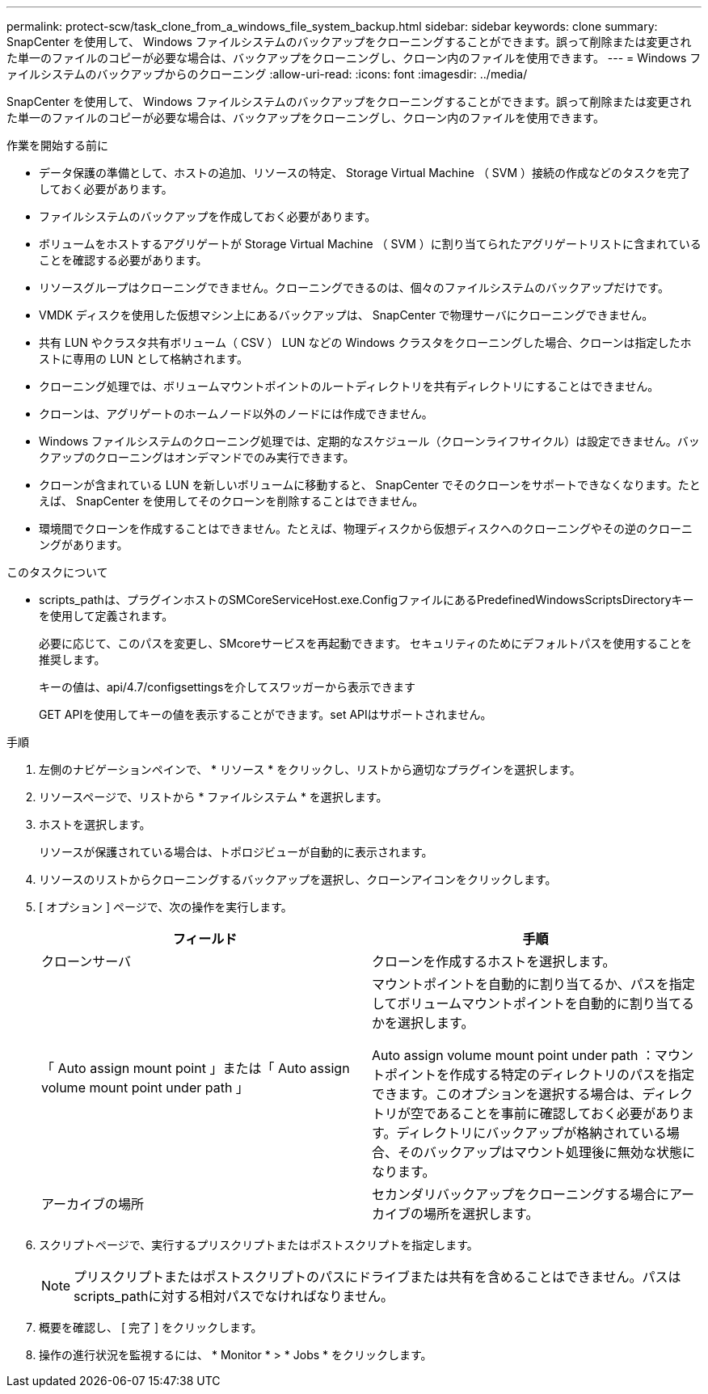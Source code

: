 ---
permalink: protect-scw/task_clone_from_a_windows_file_system_backup.html 
sidebar: sidebar 
keywords: clone 
summary: SnapCenter を使用して、 Windows ファイルシステムのバックアップをクローニングすることができます。誤って削除または変更された単一のファイルのコピーが必要な場合は、バックアップをクローニングし、クローン内のファイルを使用できます。 
---
= Windows ファイルシステムのバックアップからのクローニング
:allow-uri-read: 
:icons: font
:imagesdir: ../media/


[role="lead"]
SnapCenter を使用して、 Windows ファイルシステムのバックアップをクローニングすることができます。誤って削除または変更された単一のファイルのコピーが必要な場合は、バックアップをクローニングし、クローン内のファイルを使用できます。

.作業を開始する前に
* データ保護の準備として、ホストの追加、リソースの特定、 Storage Virtual Machine （ SVM ）接続の作成などのタスクを完了しておく必要があります。
* ファイルシステムのバックアップを作成しておく必要があります。
* ボリュームをホストするアグリゲートが Storage Virtual Machine （ SVM ）に割り当てられたアグリゲートリストに含まれていることを確認する必要があります。
* リソースグループはクローニングできません。クローニングできるのは、個々のファイルシステムのバックアップだけです。
* VMDK ディスクを使用した仮想マシン上にあるバックアップは、 SnapCenter で物理サーバにクローニングできません。
* 共有 LUN やクラスタ共有ボリューム（ CSV ） LUN などの Windows クラスタをクローニングした場合、クローンは指定したホストに専用の LUN として格納されます。
* クローニング処理では、ボリュームマウントポイントのルートディレクトリを共有ディレクトリにすることはできません。
* クローンは、アグリゲートのホームノード以外のノードには作成できません。
* Windows ファイルシステムのクローニング処理では、定期的なスケジュール（クローンライフサイクル）は設定できません。バックアップのクローニングはオンデマンドでのみ実行できます。
* クローンが含まれている LUN を新しいボリュームに移動すると、 SnapCenter でそのクローンをサポートできなくなります。たとえば、 SnapCenter を使用してそのクローンを削除することはできません。
* 環境間でクローンを作成することはできません。たとえば、物理ディスクから仮想ディスクへのクローニングやその逆のクローニングがあります。


.このタスクについて
* scripts_pathは、プラグインホストのSMCoreServiceHost.exe.ConfigファイルにあるPredefinedWindowsScriptsDirectoryキーを使用して定義されます。
+
必要に応じて、このパスを変更し、SMcoreサービスを再起動できます。  セキュリティのためにデフォルトパスを使用することを推奨します。

+
キーの値は、api/4.7/configsettingsを介してスワッガーから表示できます

+
GET APIを使用してキーの値を表示することができます。set APIはサポートされません。



.手順
. 左側のナビゲーションペインで、 * リソース * をクリックし、リストから適切なプラグインを選択します。
. リソースページで、リストから * ファイルシステム * を選択します。
. ホストを選択します。
+
リソースが保護されている場合は、トポロジビューが自動的に表示されます。

. リソースのリストからクローニングするバックアップを選択し、クローンアイコンをクリックします。
. [ オプション ] ページで、次の操作を実行します。
+
|===
| フィールド | 手順 


 a| 
クローンサーバ
 a| 
クローンを作成するホストを選択します。



 a| 
「 Auto assign mount point 」または「 Auto assign volume mount point under path 」
 a| 
マウントポイントを自動的に割り当てるか、パスを指定してボリュームマウントポイントを自動的に割り当てるかを選択します。

Auto assign volume mount point under path ：マウントポイントを作成する特定のディレクトリのパスを指定できます。このオプションを選択する場合は、ディレクトリが空であることを事前に確認しておく必要があります。ディレクトリにバックアップが格納されている場合、そのバックアップはマウント処理後に無効な状態になります。



 a| 
アーカイブの場所
 a| 
セカンダリバックアップをクローニングする場合にアーカイブの場所を選択します。

|===
. スクリプトページで、実行するプリスクリプトまたはポストスクリプトを指定します。
+

NOTE: プリスクリプトまたはポストスクリプトのパスにドライブまたは共有を含めることはできません。パスはscripts_pathに対する相対パスでなければなりません。

. 概要を確認し、 [ 完了 ] をクリックします。
. 操作の進行状況を監視するには、 * Monitor * > * Jobs * をクリックします。

